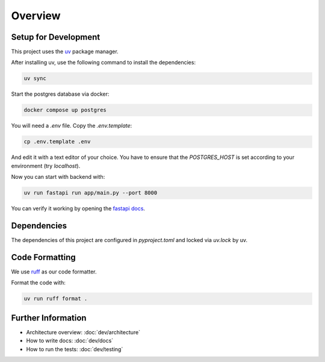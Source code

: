 Overview
========

Setup for Development
---------------------

This project uses the `uv <https://docs.astral.sh/uv/#getting-started>`_ package manager.

After installing uv, use the following command to install the dependencies:

.. code-block:: shell

	uv sync

Start the postgres database via docker:

.. code-block:: shell

  docker compose up postgres

You will need a `.env` file.
Copy the `.env.template`:

.. code-block:: shell

   cp .env.template .env

And edit it with a text editor of your choice.
You have to ensure that the `POSTGRES_HOST` is set according to your environment (try `localhost`).

Now you can start with backend with:

.. code-block:: shell

  uv run fastapi run app/main.py --port 8000

You can verify it working by opening the `fastapi docs <http://localhost:8000/docs>`_.

Dependencies
------------

The dependencies of this project are configured in `pyproject.toml` and locked via `uv.lock` by uv.

Code Formatting
---------------

We use `ruff <https://docs.astral.sh/ruff/>`_ as our code formatter.

Format the code with:

.. code-block:: shell

  uv run ruff format .

Further Information
-------------------

- Architecture overview: :doc:`dev/architecture`
- How to write docs: :doc:`dev/docs`
- How to run the tests: :doc:`dev/testing`
